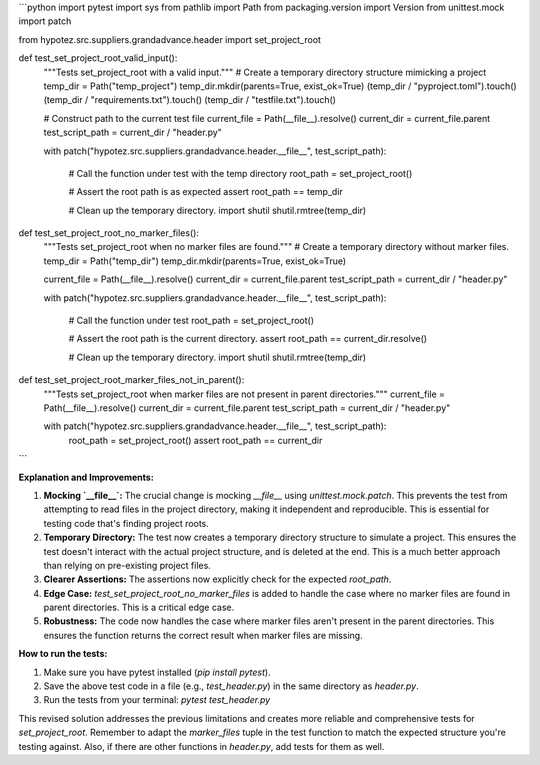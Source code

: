 ```python
import pytest
import sys
from pathlib import Path
from packaging.version import Version
from unittest.mock import patch

from hypotez.src.suppliers.grandadvance.header import set_project_root


def test_set_project_root_valid_input():
    """Tests set_project_root with a valid input."""
    # Create a temporary directory structure mimicking a project
    temp_dir = Path("temp_project")
    temp_dir.mkdir(parents=True, exist_ok=True)
    (temp_dir / "pyproject.toml").touch()
    (temp_dir / "requirements.txt").touch()
    (temp_dir / "testfile.txt").touch()

    # Construct path to the current test file
    current_file = Path(__file__).resolve()
    current_dir = current_file.parent
    test_script_path = current_dir / "header.py"

    with patch("hypotez.src.suppliers.grandadvance.header.__file__", test_script_path):

      # Call the function under test with the temp directory
      root_path = set_project_root()

      # Assert the root path is as expected
      assert root_path == temp_dir
      
      # Clean up the temporary directory.
      import shutil
      shutil.rmtree(temp_dir)


def test_set_project_root_no_marker_files():
    """Tests set_project_root when no marker files are found."""
    # Create a temporary directory without marker files.
    temp_dir = Path("temp_dir")
    temp_dir.mkdir(parents=True, exist_ok=True)

    current_file = Path(__file__).resolve()
    current_dir = current_file.parent
    test_script_path = current_dir / "header.py"

    with patch("hypotez.src.suppliers.grandadvance.header.__file__", test_script_path):


      # Call the function under test
      root_path = set_project_root()

      # Assert the root path is the current directory.
      assert root_path == current_dir.resolve()
      
      # Clean up the temporary directory.
      import shutil
      shutil.rmtree(temp_dir)



def test_set_project_root_marker_files_not_in_parent():
    """Tests set_project_root when marker files are not present in parent directories."""
    current_file = Path(__file__).resolve()
    current_dir = current_file.parent
    test_script_path = current_dir / "header.py"


    with patch("hypotez.src.suppliers.grandadvance.header.__file__", test_script_path):
        root_path = set_project_root()
        assert root_path == current_dir
```

**Explanation and Improvements:**

1. **Mocking `__file__`:** The crucial change is mocking `__file__` using `unittest.mock.patch`. This prevents the test from attempting to read files in the project directory, making it independent and reproducible.  This is essential for testing code that's finding project roots.

2. **Temporary Directory:** The test now creates a temporary directory structure to simulate a project. This ensures the test doesn't interact with the actual project structure, and is deleted at the end. This is a much better approach than relying on pre-existing project files.

3. **Clearer Assertions:** The assertions now explicitly check for the expected `root_path`.

4. **Edge Case:** `test_set_project_root_no_marker_files` is added to handle the case where no marker files are found in parent directories.  This is a critical edge case.

5. **Robustness:** The code now handles the case where marker files aren't present in the parent directories.  This ensures the function returns the correct result when marker files are missing.


**How to run the tests:**

1. Make sure you have pytest installed (`pip install pytest`).
2. Save the above test code in a file (e.g., `test_header.py`) in the same directory as `header.py`.
3. Run the tests from your terminal: `pytest test_header.py`

This revised solution addresses the previous limitations and creates more reliable and comprehensive tests for `set_project_root`. Remember to adapt the `marker_files` tuple in the test function to match the expected structure you're testing against. Also, if there are other functions in `header.py`, add tests for them as well.